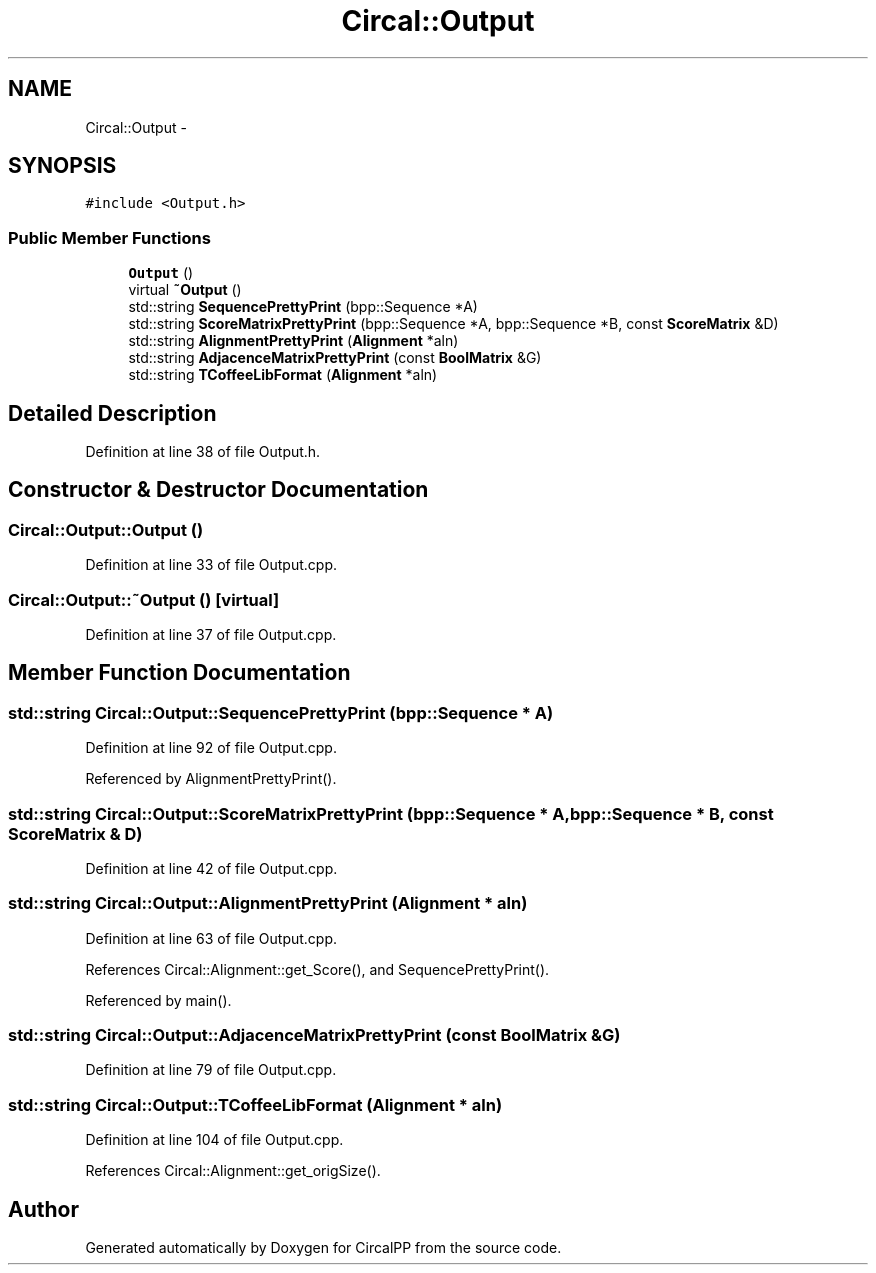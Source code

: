 .TH "Circal::Output" 3 "21 Feb 2008" "Version 0.1" "CircalPP" \" -*- nroff -*-
.ad l
.nh
.SH NAME
Circal::Output \- 
.SH SYNOPSIS
.br
.PP
\fC#include <Output.h>\fP
.PP
.SS "Public Member Functions"

.in +1c
.ti -1c
.RI "\fBOutput\fP ()"
.br
.ti -1c
.RI "virtual \fB~Output\fP ()"
.br
.ti -1c
.RI "std::string \fBSequencePrettyPrint\fP (bpp::Sequence *A)"
.br
.ti -1c
.RI "std::string \fBScoreMatrixPrettyPrint\fP (bpp::Sequence *A, bpp::Sequence *B, const \fBScoreMatrix\fP &D)"
.br
.ti -1c
.RI "std::string \fBAlignmentPrettyPrint\fP (\fBAlignment\fP *aln)"
.br
.ti -1c
.RI "std::string \fBAdjacenceMatrixPrettyPrint\fP (const \fBBoolMatrix\fP &G)"
.br
.ti -1c
.RI "std::string \fBTCoffeeLibFormat\fP (\fBAlignment\fP *aln)"
.br
.in -1c
.SH "Detailed Description"
.PP 
Definition at line 38 of file Output.h.
.SH "Constructor & Destructor Documentation"
.PP 
.SS "Circal::Output::Output ()"
.PP
Definition at line 33 of file Output.cpp.
.SS "Circal::Output::~Output ()\fC [virtual]\fP"
.PP
Definition at line 37 of file Output.cpp.
.SH "Member Function Documentation"
.PP 
.SS "std::string Circal::Output::SequencePrettyPrint (bpp::Sequence * A)"
.PP
Definition at line 92 of file Output.cpp.
.PP
Referenced by AlignmentPrettyPrint().
.SS "std::string Circal::Output::ScoreMatrixPrettyPrint (bpp::Sequence * A, bpp::Sequence * B, const \fBScoreMatrix\fP & D)"
.PP
Definition at line 42 of file Output.cpp.
.SS "std::string Circal::Output::AlignmentPrettyPrint (\fBAlignment\fP * aln)"
.PP
Definition at line 63 of file Output.cpp.
.PP
References Circal::Alignment::get_Score(), and SequencePrettyPrint().
.PP
Referenced by main().
.SS "std::string Circal::Output::AdjacenceMatrixPrettyPrint (const \fBBoolMatrix\fP & G)"
.PP
Definition at line 79 of file Output.cpp.
.SS "std::string Circal::Output::TCoffeeLibFormat (\fBAlignment\fP * aln)"
.PP
Definition at line 104 of file Output.cpp.
.PP
References Circal::Alignment::get_origSize().

.SH "Author"
.PP 
Generated automatically by Doxygen for CircalPP from the source code.

